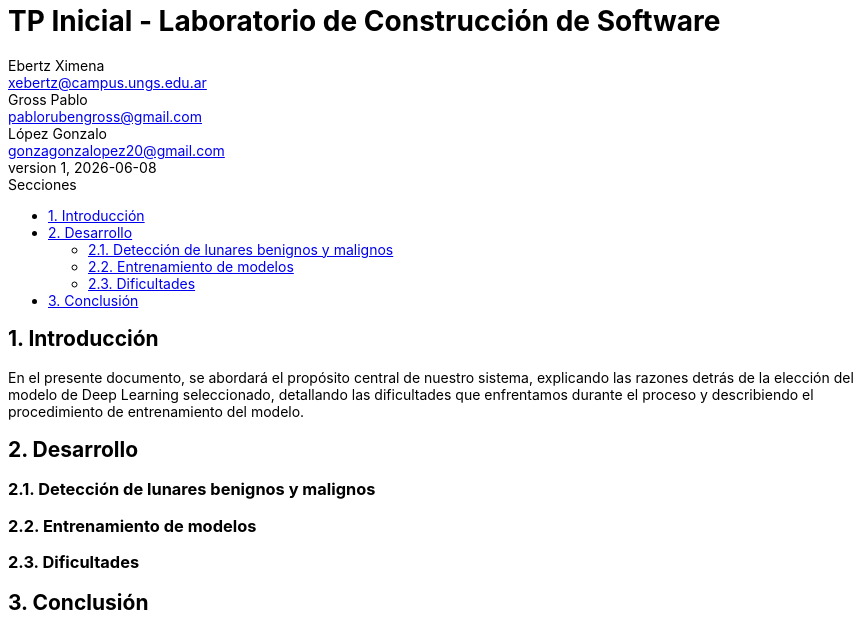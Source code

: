 = TP Inicial - Laboratorio de Construcción de Software
Ebertz Ximena <xebertz@campus.ungs.edu.ar>; Gross Pablo <pablorubengross@gmail.com>; López Gonzalo <gonzagonzalopez20@gmail.com>
v1, {docdate}
:toc:
:title-page:
:toc-title: Secciones
:numbered:
:source-highlighter: highlight.js
:tabsize: 4
:nofooter:
:pdf-page-margin: [3cm, 3cm, 3cm, 3cm]

== Introducción

En el presente documento, se abordará el propósito central de nuestro sistema, explicando las razones detrás de la elección del modelo de Deep Learning seleccionado, detallando las dificultades que enfrentamos durante el proceso y describiendo el procedimiento de entrenamiento del modelo.

== Desarrollo

=== Detección de lunares benignos y malignos

=== Entrenamiento de modelos

=== Dificultades

== Conclusión

